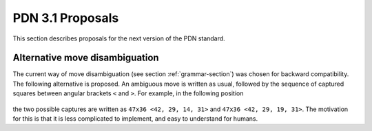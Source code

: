 ==================
PDN 3.1 Proposals
==================

This section describes proposals for the next version of the PDN standard.

Alternative move disambiguation
-------------------------------

The current way of move disambiguation (see section :ref:`grammar-section`) was chosen for backward compatibility.
The following alternative is proposed. An ambiguous move is written as usual, followed by the sequence of
captured squares between angular brackets ``<`` and ``>``. For example, in the following position

   .. image:: diagram1.png

the two possible captures are written as ``47x36 <42, 29, 14, 31>`` and ``47x36 <42, 29, 19, 31>``. The
motivation for this is that it is less complicated to implement, and easy to understand for humans.
